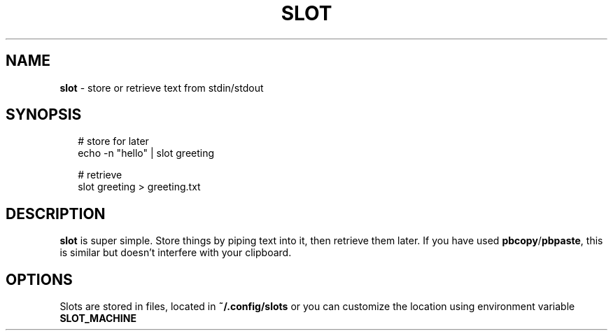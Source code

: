 .TH "SLOT" "1" "January 2025" "1.0.0"
.SH "NAME"
\fBslot\fR \- store or retrieve text from stdin/stdout
.SH SYNOPSIS
.RS 2
.nf
# store for later
echo \-n "hello" | slot greeting

# retrieve
slot greeting > greeting\.txt
.fi
.RE
.SH DESCRIPTION
.P
\fBslot\fP is super simple\. Store things by piping text into it, then retrieve them later\. If you have used \fBpbcopy\fP/\fBpbpaste\fP, this is similar but doesn't interfere with your clipboard\.
.SH OPTIONS
.P
Slots are stored in files, located in \fB~/\.config/slots\fP or you can customize the location using environment variable \fBSLOT_MACHINE\fP

